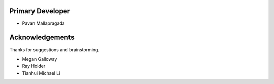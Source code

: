 
Primary Developer
`````````````````
- Pavan Mallapragada


Acknowledgements
````````````````
Thanks for suggestions and brainstorming.

- Megan Galloway
- Ray Holder
- Tianhui Michael Li